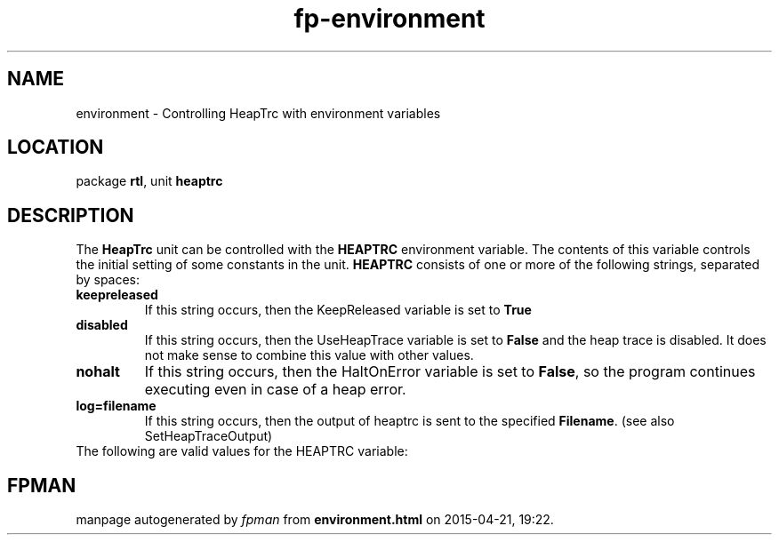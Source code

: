 .\" file autogenerated by fpman
.TH "fp-environment" 3 "2014-03-14" "fpman" "Free Pascal Programmer's Manual"
.SH NAME
environment - Controlling HeapTrc with environment variables
.SH LOCATION
package \fBrtl\fR, unit \fBheaptrc\fR
.SH DESCRIPTION
The \fBHeapTrc\fR unit can be controlled with the \fBHEAPTRC\fR environment variable. The contents of this variable controls the initial setting of some constants in the unit. \fBHEAPTRC\fR consists of one or more of the following strings, separated by spaces:

.TP
.B keepreleased
If this string occurs, then the KeepReleased variable is set to \fBTrue\fR 
.TP
.B disabled
If this string occurs, then the UseHeapTrace variable is set to \fBFalse\fR and the heap trace is disabled. It does not make sense to combine this value with other values.
.TP
.B nohalt
If this string occurs, then the HaltOnError variable is set to \fBFalse\fR, so the program continues executing even in case of a heap error.
.TP
.B log=filename
If this string occurs, then the output of heaptrc is sent to the specified \fBFilename\fR. (see also SetHeapTraceOutput)
.TP 0
The following are valid values for the HEAPTRC variable:


.SH FPMAN
manpage autogenerated by \fIfpman\fR from \fBenvironment.html\fR on 2015-04-21, 19:22.

